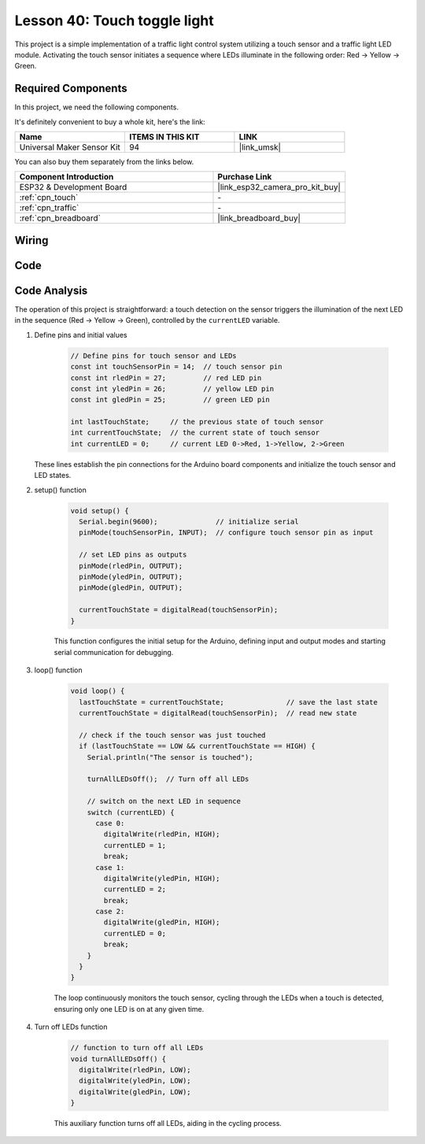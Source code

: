 .. _esp32_touch_toggle_light:

Lesson 40: Touch toggle light
==================================


This project is a simple implementation of a traffic light control system utilizing a touch sensor and a traffic light LED module. 
Activating the touch sensor initiates a sequence where LEDs illuminate in the following order: Red -> Yellow -> Green.


Required Components
--------------------------

In this project, we need the following components. 

It's definitely convenient to buy a whole kit, here's the link: 

.. list-table::
    :widths: 20 20 20
    :header-rows: 1

    *   - Name	
        - ITEMS IN THIS KIT
        - LINK
    *   - Universal Maker Sensor Kit
        - 94
        - |link_umsk|

You can also buy them separately from the links below.

.. list-table::
    :widths: 30 20
    :header-rows: 1

    *   - Component Introduction
        - Purchase Link

    *   - ESP32 & Development Board
        - |link_esp32_camera_pro_kit_buy|
    *   - :ref:`cpn_touch`
        - \-
    *   - :ref:`cpn_traffic`
        - \-
    *   - :ref:`cpn_breadboard`
        - |link_breadboard_buy|
        

Wiring
---------------------------

.. image:: img/Lesson_40_Touch_toggle_light_esp32_bb.png
    :width: 100%


Code
---------------------------

.. raw:: html

  <iframe src=https://create.arduino.cc/editor/sunfounder01/3745fb2e-d031-4698-9360-a2f7e9a54c13/preview?embed style="height:510px;width:100%;margin:10px 0" frameborder=0></iframe>

  
Code Analysis
---------------------------

The operation of this project is straightforward: 
a touch detection on the sensor triggers the illumination of the next LED in the sequence (Red -> Yellow -> Green), controlled by the ``currentLED`` variable.

1. Define pins and initial values

    .. code-block:: arduino
   
        // Define pins for touch sensor and LEDs
        const int touchSensorPin = 14;  // touch sensor pin
        const int rledPin = 27;         // red LED pin
        const int yledPin = 26;         // yellow LED pin
        const int gledPin = 25;         // green LED pin

        int lastTouchState;     // the previous state of touch sensor
        int currentTouchState;  // the current state of touch sensor
        int currentLED = 0;     // current LED 0->Red, 1->Yellow, 2->Green
   
   These lines establish the pin connections for the Arduino board components and initialize the touch sensor and LED states.

2. setup() function

    .. code-block:: arduino
   
      void setup() {
        Serial.begin(9600);              // initialize serial
        pinMode(touchSensorPin, INPUT);  // configure touch sensor pin as input

        // set LED pins as outputs
        pinMode(rledPin, OUTPUT);
        pinMode(yledPin, OUTPUT);
        pinMode(gledPin, OUTPUT);

        currentTouchState = digitalRead(touchSensorPin);
      }
   
    This function configures the initial setup for the Arduino, defining input and output modes and starting serial communication for debugging.

3. loop() function

    .. code-block:: arduino
   
      void loop() {
        lastTouchState = currentTouchState;               // save the last state
        currentTouchState = digitalRead(touchSensorPin);  // read new state

        // check if the touch sensor was just touched
        if (lastTouchState == LOW && currentTouchState == HIGH) {
          Serial.println("The sensor is touched");

          turnAllLEDsOff();  // Turn off all LEDs

          // switch on the next LED in sequence
          switch (currentLED) {
            case 0:
              digitalWrite(rledPin, HIGH);
              currentLED = 1;
              break;
            case 1:
              digitalWrite(yledPin, HIGH);
              currentLED = 2;
              break;
            case 2:
              digitalWrite(gledPin, HIGH);
              currentLED = 0;
              break;
          }
        }
      }

    The loop continuously monitors the touch sensor, cycling through the LEDs when a touch is detected, ensuring only one LED is on at any given time.

4. Turn off LEDs function

    .. code-block:: arduino
      
      // function to turn off all LEDs
      void turnAllLEDsOff() {
        digitalWrite(rledPin, LOW);
        digitalWrite(yledPin, LOW);
        digitalWrite(gledPin, LOW);
      }

    This auxiliary function turns off all LEDs, aiding in the cycling process.